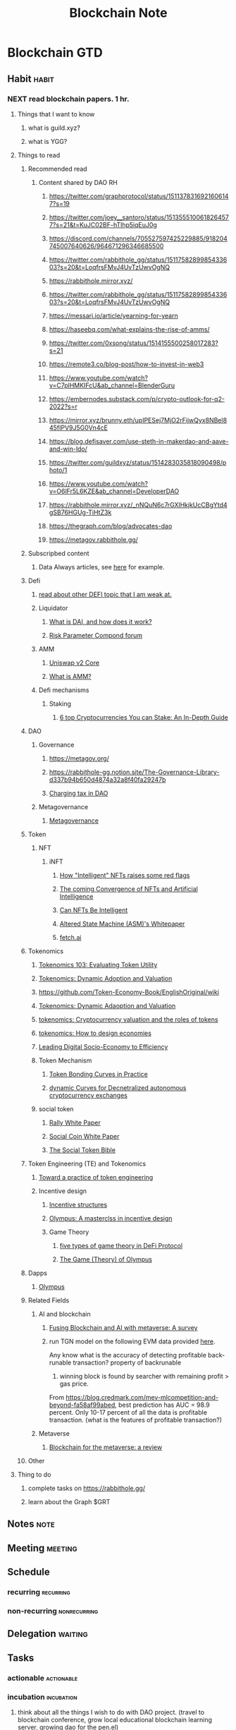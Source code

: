 #+TITLE: Blockchain Note
#+filetags: blockchain
#+hugo_base_dir: /home/awannaphasch2016/org/projects/sideprojects/website/my-website/hugo/quickstart

* Blockchain GTD
** Habit :habit:
:PROPERTIES:
:CATEGORY: Habit
:LOGGING:  DONE(!)
:ARCHIVE:  %s_archive::* Habits
:END:
*** NEXT read blockchain papers. 1 hr.
SCHEDULED:   <2022-04-22 Fri .+3d>
:PROPERTIES:
:STYLE: habit
:REPEAT_TO_STATE: NEXT
:ID:       272664dd-8691-419c-a1c6-78aed89b4a4d
:LAST_REPEAT: [2022-04-17 Sun 10:53]
:END:
:LOGBOOK:
- State "DONE"       from "NEXT"       [2022-04-19 Tue 19:48]
- State "DONE"       from "NEXT"       [2022-04-17 Sun 10:53]
- State "DONE"       from "NEXT"       [2022-04-16 Sat 13:28]
- State "DONE"       from "NEXT"       [2022-04-11 Mon 14:37]
- State "DONE"       from "NEXT"       [2022-04-10 Sun 20:41]
- State "DONE"       from "NEXT"       [2022-04-09 Sat 14:40]
:END:
**** Things that I want to know
:LOGBOOK:
CLOCK: [2022-04-19 Tue 18:44]--[2022-04-19 Tue 18:45] =>  0:01
:END:
***** what is guild.xyz?
***** what is YGG?
**** Things to read
***** Recommended read
****** Content shared by DAO RH
******* https://twitter.com/graphprotocol/status/1511378316921606147?s=19
******* https://twitter.com/joey__santoro/status/1513555100618264577?s=21&t=KuJC02BF-hTlhp5iqEuJ0g
******* https://discord.com/channels/705527597425229885/918204745007640626/964671296346685500
******* https://twitter.com/rabbithole_gg/status/1511758289985433603?s=20&t=LoqfrsFMvJ4UvTzUwvOgNQ
:PROPERTIES:
:ID:       5a8373fb-a8a2-42fc-b93e-6f9757b97e35
:END:
******* https://rabbithole.mirror.xyz/
******* https://twitter.com/rabbithole_gg/status/1511758289985433603?s=20&t=LoqfrsFMvJ4UvTzUwvOgNQ
******* https://messari.io/article/yearning-for-yearn
******* https://haseebq.com/what-explains-the-rise-of-amms/
******* https://twitter.com/0xsong/status/1514155500258017283?s=21
******* https://remote3.co/blog-post/how-to-invest-in-web3
******* https://www.youtube.com/watch?v=C7plHMKIFcU&ab_channel=BlenderGuru
******* https://embernodes.substack.com/p/crypto-outlook-for-q2-2022?s=r
******* https://mirror.xyz/brunny.eth/upIPESej7MjO2rFijwQyx8NBel845fIPV9J5G0Vn4cE
******* https://blog.defisaver.com/use-steth-in-makerdao-and-aave-and-win-ldo/
******* https://twitter.com/guildxyz/status/1514283035818090498/photo/1
******* https://www.youtube.com/watch?v=O6lFr5L6KZE&ab_channel=DeveloperDAO
******* https://rabbithole.mirror.xyz/_nNQuN6c7rGXlHkjkUcCBgYtd4gSB76HGUg-TiHtZ3k
******* https://thegraph.com/blog/advocates-dao
******* https://metagov.rabbithole.gg/
***** Subscripbed content
****** Data Always articles, see [[https://mail.google.com/mail/u/0/#inbox/FMfcgzGpFgvPPTcWQvsBcBPDMdWgTfDs][here]] for example.
***** Defi
****** [[https://calblockchain.mirror.xyz/c56CHOu-Wow_50qPp2Wlg0rhUvdz1HLbGSUWlB_KX9o][read about other DEFI topic that I am weak at.]]
****** Liquidator
******* [[https://medium.com/mycrypto/what-is-dai-and-how-does-it-work-742d09ba25d6][What is DAI, and how does it work?]]
******* [[https://www.comp.xyz/t/risk-parameter-updates-2022-03-08/3065][Risk Parameter Compond forum]]
:PROPERTIES:
:ID:       227ccf86-f968-41fa-be06-4882a926139c
:END:
****** AMM
******* [[https://uniswap.org/whitepaper.pdf][Uniswap v2 Core]]
******* [[https://www.coindesk.com/learn/2021/08/20/what-is-an-automated-market-maker/][What is AMM?]]
****** Defi mechanisms
******* Staking
******** [[https://www.coindesk.com/learn/6-top-cryptocurrencies-you-can-stake/][6 top Cryptocurrencies You can Stake: An In-Depth Guide]]
***** DAO
****** Governance
:PROPERTIES:
:ID:       2a46b190-05cd-421f-b17e-b3ebaade2e1e
:END:
******* https://metagov.org/
******* https://rabbithole-gg.notion.site/The-Governance-Library-d337b94b650d4874a32a8f40fa29247b
******* [[https://www.google.com/search?q=charging+tax+in+dao&rlz=1C1CHBF_enUS941US941&oq=charging+tax+in+dao&aqs=chrome..69i57j33i160l2.3371j0j7&sourceid=chrome&ie=UTF-8][Charging tax in DAO]]
****** Metagovernance
******* [[https://metagov.org/][Metagovernance]]
***** Token
:PROPERTIES:
:ID:       290426cf-afbd-4a3b-a3ed-c24bc8603e75
:END:
****** NFT
******* iNFT
:PROPERTIES:
:ID:       1007119b-874a-46e6-978f-24ec2de033f0
:END:
******** [[https://www.coindesk.com/policy/2021/12/10/how-intelligent-nfts-raise-some-red-flags/][How "Intelligent" NFTs raises some red flags]]
******** [[https://www.coindesk.com/business/2021/10/25/the-coming-convergence-of-nfts-and-artificial-intelligence/][The coming Convergence of NFTs and Artificial Intelligence]]
******** [[https://blockworks.co/can-nfts-be-intelligent/][Can NFTs Be Intelligent]]
******** [[https://whitepaper.alteredstatemachine.xyz/how-asm-works/ai-agents#defi-trading-agent][Altered State Machine (ASM)'s Whitepaper]]
:PROPERTIES:
:ID:       2656a945-d794-481b-b8c0-9390263b4929
:END:
******** [[https://fetch.ai/network/][fetch.ai]]
:PROPERTIES:
:ID:       586db600-41f5-48b0-bb63-3edf08d0d80e
:END:
***** Tokenomics
****** [[https://cryptonat.substack.com/p/tokenomics-103-utility?s=r][Tokenomics 103: Evaluating Token Utility]]
:PROPERTIES:
:ID:       b6990d75-686d-400c-9770-ccc880079441
:END:
****** [[https://academic.oup.com/rfs/article-abstract/34/3/1105/5891182][Tokenomics: Dynamic Adoption and Valuation]]
:PROPERTIES:
:ID:       aef4f9b4-aafc-474e-917f-8681c5d82f00
:END:
****** https://github.com/Token-Economy-Book/EnglishOriginal/wiki
****** [[https://academic.oup.com/rfs/article/34/3/1105/5891182][Tokenomics: Dynamic Adaoption and Valuation]]
:PROPERTIES:
:ID:       446868da-e9a0-404a-ad13-0d550d0feeae
:END:
****** [[https://voxeu.org/article/cryptocurrency-valuation-and-roles-tokens][tokenomics: Cryptocurrency valuation and the roles of tokens]]
****** [[https://departmentofplay.net/tokenomics-how-to-design-economies-for-crypto-games/][tokenomics: How to design economies]]
****** [[https://arxiv.org/pdf/2008.02538.pdf][Leading Digital Socio-Economy to Efficiency]]
****** Token Mechanism
******* [[https://tokeneconomy.co/token-bonding-curves-in-practice-3eb904720cb8][Token Bonding Curves in Practice]]
******* [[https://arxiv.org/abs/2101.02778][dynamic Curves for Decnetralized autonomous cryptocurrency exchanges]]
****** social token
******* [[https://www.rallyapp.com/assets/docs/RallyWhitePaper.pdf][Rally White Paper]]
:PROPERTIES:
:ID:       40b3026e-702f-47b2-83c2-f84bbd29ae39
:END:
******* [[https://soco-snp.github.io/whitepaper/social_coin_white_paper.pdf][Social Coin White Paper]]
:PROPERTIES:
:ID:       a7850a77-e4f1-4a1e-a744-7be26eb9dedb
:END:
******* [[https://www.google.com/search?q=social+token+mechanism&rlz=1C1CHBF_enUS941US941&oq=social+token+mechanism&aqs=chrome..69i57j33i160.3755j0j7&sourceid=chrome&ie=UTF-8][The Social Token Bible]]
:PROPERTIES:
:ID:       47a935ab-7c9f-4c1a-baf4-ac6302a27d7f
:END:

***** Token Engineering (TE) and Tokenomics
****** [[https://www.google.com/search?q=toward+a+practice+of+token+engineering&rlz=1C1CHBF_enUS941US941&oq=toward+a+practice+of+token+engineering&aqs=chrome..69i57j0i22i30j69i64.2576j0j7&sourceid=chrome&ie=UTF-8][Toward a practice of token engineering]]
:PROPERTIES:
:ID:       42da129c-8507-444d-aec2-357d3447a3db
:END:
****** Incentive design
******* [[https://cobie.substack.com/p/incentives-structures?s=r][Incentive structures]]
******* [[https://threebody.capital/blog/2021/10/15/olympus-a-masterclass-in-incentive-design][Olympus: A masterclss in incentive design]]
******* Game Theory
******** [[https://coinyuppie.com/5-types-of-game-theory-in-defi-protocols/][five types of game theory in DeFi Protocol]]
******** [[https://olympusdao.medium.com/the-game-theory-of-olympus-e4c5f19a77df][The Game (Theory) of Olympus]]
:PROPERTIES:
:ID:       2383d1fc-3d4b-49cc-b32c-aa2faf09ddb9
:END:
***** Dapps
****** [[https://www.youtube.com/watch?v=5tpamw5r3lA&ab_channel=OlympusDAO][Olympus]]
***** Related Fields
****** AI and blockchain
:PROPERTIES:
:ID:       167722d0-a6df-453a-a038-309328e1581e
:END:
******* [[https://arxiv.org/pdf/2201.03201.pdf][Fusing Blockchain and AI with metaverse: A survey]]
******* run TGN model on the following EVM data provided [[https://blog.credmark.com/mev-mlcompetition-and-beyond-fa58af99abed][here]].
Any know what is the accuracy of detecting profitable back-runable transaction?
property of backrunable
1. winning block is found by searcher with remaining profit > gas price.

From https://blog.credmark.com/mev-mlcompetition-and-beyond-fa58af99abed, best prediction has AUC = 98.9 percent.
Only 10-17 percent of all the data is profitable transaction.  (what is the features of profitable transaction?)
****** Metaverse
******* [[https://arxiv.org/pdf/2203.09738.pdf][Blockchain for the metaverse: a review]]
***** Other
**** Thing to do
***** complete tasks on https://rabbithole.gg/

***** learn about the Graph $GRT
** Notes :note:
** Meeting :meeting:
:PROPERTIES:
:ID:       32a2d056-255e-44d5-8988-bc4bce0cf69f
:END:
** Schedule
*** recurring :recurring:
*** non-recurring :nonrecurring:
:PROPERTIES:
:ID:       129d2565-35e2-4442-92b5-0365f0721ef9
:END:
** Delegation :waiting:
** Tasks
*** actionable :actionable:
*** incubation :incubation:
:PROPERTIES:
:ID:       4e07ebc4-f3a2-40c8-8fa5-65e026010af0
:END:
**** think about all the things I wish to do with DAO project. (travel to blockchain conference, grow local educational blockchain learning server, growing dao for the pen.el)
* Blogs :blog:
:PROPERTIES:
:ID:       dceb76be-56c5-45f1-9502-914c0ed92dea
:END:
** Economic inside blockchain: How does supply-demand mechanism works in blockchain?
:PROPERTIES:
:ID:       5c267d7f-6508-4298-8548-d1b5ec42a3f1
:EXPORT_FILE_NAME: Economic inside blockchain: How does supply-demand mechanism works in blockchain?
:END:
*** Gas and Denominations of coins
:PROPERTIES:
:ID:       5332332e-d8d5-4297-b41e-68223867029e
:END:
#+caption: Denominations of Ethers
#+name: img
#+LABEL: fig:img
#+attr_html: :width 300px
[[file:./images/screenshot_20220315_124959.png]]

In this section, we will focus on denominations of Ethers. The goal is to provide more concrete example into denomination of a coin.

If you are familiar with Etherem, we have heard Wei and GWei. These are not the only two denominators of Ethers. List of all denominators of Ether is shown in Fig. ref:img which is from Etherem yellow paper (aka. technical white paper). [[cite:&wood2014ethereum]]

These denominators are units of gas cost in transaction. When talking about cost of gas, using GWei is more convenience, hence, a more widely use as a unit of gas price. I cannot find any historical reason why GWei is chosen over Wei other than convenience.

Transaction cost can be easily calculated as (amount of gas $\times$ cost per unit of gas.)

Still, It is important to talk about mechanism in which Wei is value.
Wei value is calculated based on demands of transaction and supply of gas. We will discuss more about economy of block later.

The idea behind gas is to make user pays for computational resources required to complete a transaction on a blockchain. This mechanism directly influence demands of a user to run the transaction and computation cost of a smart contract. [[cite:&el2021decentralized]]

*** Optimizing number of gas supply of blockchain at a given point in time.
:PROPERTIES:
:ID:       eac18665-6dcd-49b0-8a67-893ba3f9c470
:END:
Since number of gas available is equivalent of supply, and production of supplies depend on block size (gas limit per block) and times it take to validate the block (difficulty of the block puzzle.). To maximize number of gas supply, we can adjust difficulties of block puzzle such that (number of block $\times$ size of block) is maximize.

The level of difficulties also has to take into account mining power per time unit. Therefore, at a given point in time, we are given mining power per time unit and we have to solve for difficulties that maximize number of gas supply. See the problem statement below for clarification.

#+BEGIN_SRC
Problem statement
-----------------

Given (mining power per time unit),
We must solve for optimal level of (puzzle difficulties) such that (size of block) and (number of blocks) will results in maximum number of gas supplies

Base on the following constraints.
1. More difficult puzzle --implies--> bigger block -> less number of block
2. number of gas supply = block size * number of block
#+END_SRC

Difficulty level has the following formula. [fn:1]

\begin{equation}
Difficulty\_level = HashRate / Constant
\end{equation}

Exactly, HashRate is the "mining power per time unit" we mentioned above.

It is important to note that HashRate cannot be calculated in real time instead it newly generate per cycle which is about 14 days. Hence, calculation of HashRate lags behind actual supply and demand in the market.

*** What is the incentive to mine?
As we mentioned above that supply of gas controlled by HashRate, but what exactly is the underlying incentives for mining? the answer is coins as minnig's reward. For every time block puzzle is solved,  fixed number of "reward" is given to miner in the form of coins.

To sum up, solving a block puzzle generate reward to the miner as in the form of coins and these same coins (such as bitcoin) are added to the economy as supply of blocks that contains gas. Furthermore, the coins itself is an asset which contain value and are tradable and whose value is controlled by "coins market".

*** Blockchain economy: Economy of computation vs Economy of coins
In my understanding, there are two different markets which I called "coin market" (economy of computation) and "computation market." (economy of coins)

I have discussed above about how mechanism of both market works together, but it may not be clear to you. So I have a dedicated section to clarify the distinction between the two markets.

"Computation market" is the market that involves miner, smart contract, and gas. Miners supplies gas by solving puzzle (aka mining). Smart contract can be think of as demand in the market because number gas must be paid as a cost to compute these smart contracts. Lastly, gas is the entity whose value is calculated as (price of Gwei $\times$ number of Gwei) and is used to value cost of transaction.

"Coin market" is the market that involves coins owner (which may or may not be miners themselves, coins buyer, and coins. Coin owners are those who possess coins. Coins buyers are those who wants to be the future owner of the coins. Lastly, coins is an entity that hold monetary values and can use as transfer of wealth.

So at this point, you might be asking "How are the two markets influence one another?"
The only factor that tight the market together is "incentive of the miner." The only reason that miner mines coins is because the coin can be traded in the "coin market" with "real money". And it just happens that the mined coins are, in facts, consist of blocks which provide supply to the "computation market."

*** Footnote
[fn:1] [[https://www.eastshore.xyz/factors-affecting-cryptocurrency-mining-profit/][Factors Affecting Cryptocurrency Mining Profits]]

*** Bibliography :ignore:
bibliography:/home/awannaphasch2016/org/papers/org-mode-bibtex.bib

** Understand blockchain
*** TODO How to calculate profit from mining?
- ref
  - [[https://www.eastshore.xyz/factors-affecting-cryptocurrency-mining-profit/][Factors AFfecting Cryptocurrency Mining Profit]]

Factors that effect mining profit including
- Algorithms (revenue per block due to difficult of block puzzle.)
- Miners (Competitive calculation speed, power cost, and hardware cost.)
- Farm Maintenance ( mining strategy e.g. time of the day to mine and power that use to mine)
- Crypt Market (coin prices, hashrate growth rate, difficulty growth rate etc.)
  - Blockchain mechanism like difficulty adjustment work to stabilize coin in the medium to long term. For this reason, ability to predict rate of change of difficulty and hashrate can be con considered as competitive edges to secure short term profit.

HashRate is the sum of all miner's hashrate.
What does HashRate do?
*** TODO What is Social token?
:PROPERTIES:
:ID:       83128b21-7ef2-4bdb-b3c3-fd45f2a138d7
:END:
social token can be thought of as the third type of assets where the first two types are tangible and non-tangible assets [[cite:&soco2020socialcoin]].

tangible assets are physical assets and intangible assets are assets centered on the relationship between people, creativity and knowledge. Social assets is a special type of intangible assets that forcus on relationship between people in a community.

Social assets are constantly generated from users activity online. for example, type of community in which one is in and history of text messaging etc.

Currently, platforms collect "social" data generated by their users. Users gain no benefit from data in which they created. For example, One user activity may bring 1k people traffic to the platform, only platform get the benefit of the user activity. What if users can own their own data? With web3 technology like blockchain, these data/metadata about users activity by itself and activities between users can now be tracked and own by the users themselves. This in itself is the web3 philosophy which I state as followed "users own data they generated and users gains stakes of project in which they contribute."

**** TODO write about how to price social token
Solution for setting price of social token is by using bonding curve [fn:2] .
what is bonding curve?
""
A bonding curve is a mathematical concept used to describe the relationship between price and the supply of an asset. The basis of the bonding curve is the idea that when a person purchases an asset that is available in a limited quantity (like Bitcoin), then each subsequent buyer will have to pay slightly more for it.

**** TODO Reading List
***** understand mechanism used in social token.
****** [[https://www.forbes.com/sites/forbesfinancecouncil/2021/09/20/social-tokens-a-web-30-playbook-for-monetizing-yourself/?sh=3dee18e02e44][Social toekns: A Web 3.0 Playbook for monetizing yourself]]
:PROPERTIES:
:ID:       4c85b4cf-53dc-4e07-b27a-2990f05fe387
:END:
****** [[https://outlierventures.io/research/understanding-social-tokens/][understand social tokens]]
:PROPERTIES:
:ID:       0d11ae61-28aa-4a21-9892-9dc238af1463
:END:
****** [[cite:&soco2020socialcoin]]
***** survey on DAO
****** https://stanford-jblp.pubpub.org/pub/rise-of-daos/release/1
***** understand bonding curve
****** [[https://iandevendorf.medium.com/uniswap-a-closer-look-at-the-bonding-curve-62f98b2af927][Uniswap: A close look at the bonding curve]]


**** Bibliography :ignore:
:PROPERTIES:
:ID:       3ec11dc6-c830-4cf1-98c8-c356a4b476ab
:END:
bibliography:/home/awannaphasch2016/org/papers/org-mode-bibtex.bib
*** TODO Tokenomics (Cryptoeconomics) and Token Engineering.
:PROPERTIES:
:ID:       33af5e87-ed9f-4068-9b8b-d82eda916c8f
:END:

Any medium of exchange is a share believe. Money is a share believe in modern economic. One can think of money as global shared believe. In tokenomics, token are a share believe within community. One can think of token as local shared believe. Similar to economic in general, value of token depends on supply and demands. Due to the locality property of token, memes factor is also required to evaluate level of community shared believe. One can get a intuitive of memes factor by getting information from the following examples: energy in their Discord, activity on their Twitter, do people make this token or protocol part of their identity, How long have people been active in the community.

What’s the energy like in their Discord? How active are they on Twitter? Do people make this token or protocol part of their identity? How long have people been active in the community?

Philosophical speaking, motivation drive efforts. Effort is a seed of creation and innovation. It just happens that money provides universal motivation due to its utility which is measured by speed of conversion from itself to other assets. Money has fastest conversion rates. Of course, the utility of money exists at all, as a result of shared believe --- global shared believe. Putting philosophy aside, in addition to supply-demand and meme factors, return on investment (ROI) is undeniably a driving factor DAO.

Tokenomics are tokenize economy. Voshmgir et al. [[cite:&voshmgir2020foundations]] frame tokenomics as a subfield of economics system, see ref:tokenomics_sytem.

#+name: tokenomics_sytem
#+caption: Cryptoeconomic systems are complex socio-economic system. The image is taken from [[cite:&voshmgir2020foundations]].
#+Attr_html: :width 500px
[[file:./images/screenshot_20220504_020205.png]]

**** Token Engineering (TE)
:PROPERTIES:
:ID:       3c424f96-387b-4053-bcf4-8dd5d7e299f3
:END:
Voshmgir et al. cite:&voshmgir2020foundations mentioned that tokenomics' design was subjective and lack rigorous approach and purposed to adopt approaches from existing interdisciplinary field. According to [[cite:&kreitenweis2021token]], token engineering (TE) disciplinary is the most recent engineering discipline after software engineering. TE was mentioned for the first time in 2018. The goal of TE is to bring engineering practice into tokenomics's design by providing methodology to go from ideation to design, modeling, simulation, testing, deployment, and maintentance. Figure ref:interdisciplinary_in_tokenomics shows venn diagram of disciplines that TE can benefit from. Framing TE as a new engineering discipline allows researchers to adapt large body of existing literature and avoid reinvent the wheel.

[what mechinsm in peer-to-peer/web3/blockchain that tokenless-economy doesn't have?]


#+name: interdisciplinary_in_tokenomics
#+caption: Interdisciplinary in token engineering. The image is taken from [[cite:&voshmgir2020foundations]].
#+attr_html: :width 500px
[[file:./images/screenshot_20220504_022613.png]]

#+name: TE_process
#+caption: [fn:13]
#+attr_html: :width 500px
[[file:./images/screenshot_20220503_120746.png]]

[write about methodology of ET]

ref:generalizing_crypto_assets are entities that move around blockchain networks.
- TE is hybrid system of discrete and continuous system. Example of discrete state are decision,  Example of continuous states are changing in number of token.
- example is Sweetcoin
  - requirement
    - the more sweetcoin is used by a user, the less interest rate a user has to pay (the ratio of fees incurred to fees paid!)
  - result
    - mechanism is required to find invariant property such that discount action transition to state where user obtain discount under a set of requirement.

#+name: generalizing_crypto_assets [fn:14]
#+attr_html: :width 500px
[[file:./images/screenshot_20220504_030555.png]]

#+name: peer_coordination
#+attr_html: :width 500px
[[file:./images/screenshot_20220504_031852.png]]

#+name: platform_coordination
#+attr_html: :width 500px
[[file:./images/screenshot_20220504_032100.png]]

#+attr_html: :width 500px
[[file:./images/screenshot_20220504_040219.png]]

#+attr_html: :width 500px
[[file:./images/screenshot_20220504_040305.png]]

***** TE from an Economic Perspective [fn:15]
Goal is to models combined all scale of economics modeling including micro, institutional and macro economics.

[DSGE is used in real life by which entity?]
[what is the assumption of DSGE?]

TEC attempt to DSGE model as a template to map DSGE layers to tokenomics layer. Existing solution in DSGE can be adapted to tokenomics.

#+caption: working backward from existing economic theory to TE.
#+attr_html: :width 500px
[[file:./images/screenshot_20220504_051540.png]]

#+caption: institutional economics
#+attr_html: :width 500px
[[file:./images/screenshot_20220504_052138.png]]

#+attr_html: :width 500px
[[file:./images/screenshot_20220504_053347.png]]

#+attr_html: :width 500px
[[file:./images/screenshot_20220504_053422.png]]

#+caption: The picture show dynamic stochastic general equillibrium model layers. Token designer can map similarity of these layer with token design.
#+attr_html: :width 500px
[[file:./images/screenshot_20220504_053616.png]]

#+attr_html: :width 500px
[[file:./images/screenshot_20220504_054233.png]]

***** Functional/Utility Layers
first layer make sure that token will provide utility.
***** Incentive Layers
:PROPERTIES:
:ID:       41738688-9adb-41ba-a6f9-d45ae7483dd3
:END:
Given functional layer is implemented, incentive layer make sure that members are incentivize to perform unharmful action such that constraints in functional layer is obeyed.

Steps to design and economic game is the following [fn:10]
1. Choose a goal
2. Choose a reward mechanism
3. Choose a reward function to match it.

Example of Bitcoin [fn:10]
1. maximize network security to avoid double spends
2. Tokens distributed relative to security contribution of each miner
3. Proof of work and block production acceptance and fork avoidance
****** Game theory
:PROPERTIES:
:ID:       26286376-d6f5-4357-9cf9-1cbcc614d29e
:END:
Game theory are useful in DAO design because it involve interaction of many participants. Design of game theory is categorized into player design and mechanism design. Player design optimize player decisions to maximize their utility gain. Player design goals is to establish equilibrium (e.g. Perfect equilibrium and Nash equilibrium). Effort in player design is put toward finding Nash equilibrium. Nash equilibrium is established when there is no incentive to deviate from the initial strategy to reach optimal outcomes for all players. On the other hand, mechanism design theory studies the mechanisms by which a particular outcomes and results can be achieved. Mechanism design doesn't need to account for equilibrium. Intuitively, the desired outcome can be reached if players doesn't make bad action. In this case, there is no need for players to find the best action.

Game theory should be designed for all weather of the markets. Participants have different incentive to join or abandon the project as market rises and fall.

One common strategy of tokenomic game theory is "lockups." lockups is a mechanism employed by staking. When staking on tokens, the protocol creates and incentive for locking your tokens in a contracts which will return some form of reward in return. This lockups is a form of "conviction voting" [[cite:&honkanen2021organizational]] that is used outside of governance mechanism. Conviction voting is one of many voting mechanism of DOA governance [[cite:&honkanen2021organizational]]. This form of voting goals is to weighted value of vote by time the vote has been submitted for

Game-theoretic approach simplifying assumption imposed by designer knowledge. For this reason, it is difficult to incorporate non-rationality. Furthermore, this disable tokenomics mechanism to evolve to adapt to unknown and unknown unknown. Even when designers have an opportunity to adapt the system, game-theoretic approach requires high computation over-head causing necessary but inevitable delay which allows the problem to amplify its damage or emerge into new and bigger problem.

Incentivai approach the problem by provides parameters to AI models and delegate responsibility of optimization to AI models [[cite:&grudzien2019incentive]]. This approach doesn't simplify dynamic nature of the problems. However, assumptions still exists. The assumptions lie in hyper-parameters of AI models and capability of AI models to find optimal solution. Therefore, instead of training AI end-to-end, AI models can be used as tools to explore optimal strategies outside of the game-theoretic solution. In summary, AI models can substitute mathematical models as optimization components within TE framework.

[explain TE frameworks]

****** Mechanism Design [fn:10]
#+BEGIN_QUOTE
"Programming human behavior through carefully design incentives" by Sam Williams
#+END_QUOTE

Human -> Mechanism -> Money -> Goal

Examples project with mechanism design are Bird (distributed scooter company), Bit Torrent, Bitcoin.

#+BEGIN_QUOTE
Incentives are often more powerful than the moral frameworks of player in economic games
#+END_QUOTE

Mechanism design in decentralize system is harder to terminate/update/recovery than in centralized system.
Example of this problem is bitcoin block size that is programmed to have 1M limit as a results people demand to bit for their transaction to be included in the block and drive up rewards per block which is a great news for miner. For this reason, there is no incentive for miner to agree on increase the block size.
****** Problem with game theory an mechanism design

#+attr_html: :width 500px
[[file:./images/screenshot_20220504_041344.png]]

#+attr_html: :width 500px
[[file:./images/screenshot_20220504_041728.png]]

Game theory assumes that game is static, but tokenomics games are not static. To deal with dynamic system, focus should be on control system. This bring back to optimization and to evolutionary algorithm. The goal that should be focus on is how to control evolution of the game and try to understand how it evolves and what it can and cannot evolve. To understand evolution of emergent system, one must find property of the system then add property as a requirement to constraint of the desired system. The iteration continue. This process continuously and systematically narrow down incentives space towards desired behavior.

**** TE Mechanism for DAO
:PROPERTIES:
:ID:       a2b3355d-4929-43f0-bafa-7b337024eda7
:END:
[add content about [[*Evolution from Web1 to Web3][Evolution from Web1 to Web3]]. what have changed? what problem have been solved? mention spamming problem.]

#+name: Traditional Network Effect vs Token Network Effect
#+caption: Traditional Network Effect vs Token Network Effect. See [fn:11]
#+attr_html: :width 500px
[[file:./images/screenshot_20220423_161152.png]]

Use financial incentive to compensate for the lack of utility during the bootstrap phrase of start up. See figure ref:Traditional.
***** Fair Token Distribution.
:PROPERTIES:
:ID:       e98fbb75-53c4-49d1-8a97-426fe85207d6
:END:
the goal of the article is to come up with a framework that evaluate whether token distribution during DAO expansion phase is fair.

Main goal of token distribution should be to distribute token into hands of user. Unfairness in token distribution stage, which is the first stage of tokenomics, have compounded effects overtimes.

Token distribution mechanism are mining, ICOs, AirDrops Markle mine, and lock drop [[cite:&daly2019why]] .
Mining goal is fair and wide distribution with easy access. Problem with mining is that token can be pre-mined and imbalance of information distribution on how and when to mine and associated risk such as solvers take partial reward, miner extractable value (MEV), from miners. AirDrop solve information imbalance by simply giving away free token. However, this attracts less enthusiastic people which increase risk of idle and decrease token circulation. ICO (token sale) solve information imbalance and token idleness by allowing investors to buy token during token sale. However, ICO is a form of fund raising. Existing problem of fund raising is wealth imbalance, where richer individuals can buy more token, which leads to concentration of power defeating purposing of decentralization.

Markle mine separate fund raising from distribution by selling computation power rathen than token.

Lock drop allows user to stake target token with other tokens.
[explain stake mechanism]

***** Token Bonding Curve
Aoal is to reduce cost of protocol.
According to theory of firm, firm exists because it reduce cost of operation by reducing friction and increase efficiency of operation

pay people to communicate when bandwidth is low. people pay to communicate when bandwidth is high. This mechanism can be

Token model that allow community to create wealth together by solving coordination problem. This is done by creating reward and cost for information sharing. (utility)

#+attr_html: :width 500px
[[file:./images/screenshot_20220504_162145.png]]

#+attr_html: :width 500px
[[file:./images/screenshot_20220504_163032.png]]

#+attr_html: :width 500px
[[file:./images/screenshot_20220504_163117.png]]

[summarize content about [[https://roamresearch.com/#/app/AdaptiveGraphStucture/page/Blf2y9t4F][theory of the firm]]]

***** Social token

**** Evaluate Value of Token
***** token supply-demand mechanism
****** mechanism to determine value of token
******* demand mechanism
:PROPERTIES:
:ID:       069b5f01-53da-4703-a9b5-8553448e5b28
:END:
Economic aggregate demands are aggregated from 5 categories of aggregate demand: =consumer spending=, =business spending=, =government spending=, and =export minus import=. The aggregate demand formulae is $AD = C + I + G + (X-M)$ where c is consumer spending, $I$ is =business spending=, $G$ is government spending and $X-M$ is =export - import=, I is business spending, G is government spending and $X - M$ is export minus import.

[How is Aggregate Demand measure? C, I, G, (X-M) how is each evaluated?]

Evaluation of economic demand, which I will call =global demand=, are done in mass. (As of <2022-04-22 Fri>, I am not 100 percent sure that the statement is true)

[How to evaluate demands for DAO? how to evaluate meme factor?]

Rather than measuring demands directly, one can get evaluate utility of a token. There are four types of utility: Spending vs Holding, Cash flows, Governance, and Collateral [fn:8].

Some tokens are designed to be either spent (spending token) or hold (holding token).
Utility of holding token depends on supply and demands of the token itself. This is equivalent to money. In the other word, token as an medium of exchange. On the other hand,

Designing purpose for spending token is such that the token itself has no holding utility. In the other word, tokens should be bought to spent. The faster one spends the token, the less opportunity cost the token creates --- there is no cash flow or other utilities while holding token. Spending token must be spent to realized utility gain. This is rather a common usecase in real life. Imagine a concert ticket. The ticket utility is to get an individual into a concern. That's all its utility. Sure, there are a period where the prices of ticket fluctuate due to demand-supply right before the concert started. After the concert is finished, utility and demands reaches zero. Example of spending token is $LINK token which is used to buy Chainlink's services, see figure ref:$LINK for $LINK token historical prices. When analyses price level of a spending token, one should think from the token implementor point of view. In the case of $LINK, Chainlink doesn't want its services to be expensive, hence Chainlink may implement mechanism to keep the price low. Another reason to avoid holding a spending token.

#+name: $LINK token historical prices.
#+caption: An example of holding token prices. $LINK token is used to buy Chainlink's services.
#+attr_html: :width 500px
[[file:./images/screenshot_20220423_114515.png]]

[When should one implement holding token instead of spending token?]

******** Cash flows from holding token
:PROPERTIES:
:ID:       f89b3a0d-fbe4-43fe-bbac-510286a47863
:END:
If you decide to hold a token, what is the utility that holding token should bring? The obvious reason is to increase in values of total token holds in the future. Total value of token in blockchain project increase is via incentives engineering either by
1. Discouraging people from selling your token
2. Encouraging people to buy the token.

To increase value of total tokens,

******* supply mechanism
This mechanism concerns inflation/deflation components of token which is a function of the following factors: number of existed token, token in circulation, token distribution, unlock schedule of remaining token.

Token mechanism that can effect token values are burns and split. One can amplify ROI by utilizing staking and lockup among other.

Question that we should ask ourselves with regard to supply.
1. Where is the supply right now?
2. Where will it be in the future
3. When will it be there
4. How will it get there?
******** Token Distribution
******** Supply Metrics
:PROPERTIES:
:ID:       8919b745-7f2c-415b-91a4-1efe83913e7d
:END:
The market cap and the fully diluted valuation (FDV) are the two common metrics. The market cap measure total value of all tokens at the current time point while FDV measure total value of all token of all possible supply that can be produced.

The market cap is the circulating supply of tokens multiplied by the token price. The FDV is the current price multiplied by the max supply, if all tokens were in circulation.

A way to think of this is if the market cap is 10% of the FDV and the tokens are all released in the next year. Project will have to grow 10x to maintain its current price. So the question one should ask before invest in the project long term is "Will price of cost increase by 10x when all supply is released?"

******** Supply Circulation
Knowing number of tokens released at a given point in time is not enough. Velocity of the token circulation is also important. Velocity depends on circulating supply. circulating supply is a supplpy of actively traded toke. "Inactivity" of token calculation differs between information platforms supplying the API.

#+caption: circulating supply of $RAIDER
#+attr_html: :width 500px
[[file:./images/screenshot_20220422_224334.png]]

#+caption: circulating supply of $CRV
#+attr_html: :width 500px
[[file:./images/screenshot_20220422_224500.png]]

******** Supply Expansions and Contractions Mechanism
Emission rates is a mechanism of injecting new tokens into the circulation. The impact of emission rates depends heavily on the initial token distribution. This is because often time token emission are release based on percentage of total tokens. Size does matter.

********* Emission Schedules
#+name: JonesDAO's emission overtime
#+caption: JonesDAO's emission overtime
#+attr_html: :width 500px
[[file:./images/screenshot_20220422_225225.png]]
********* Performance-based Emissions
Example is CVX tokens. Number of tokens release will be

Convex is a good example of this, with most of the CVX tokens being emitted based on how many CRV tokens are earned using their pools [fn:7]. As of <2022-04-22 Fri>, I don't understand the process yet.

******** Example of Token supply
********* $LUNA
$LUNA burn mechanism in proportion to increase rate of usage. See figure ref:$Luna.

#+name: $Luna Total Supply History
#+attr_html: :width 500px
[[file:./images/screenshot_20220422_085720.png]]


[Add information about staking, burns, lockups, taxes]

[example of how lockups reward staker. where is reward coming from and why? it said here [fn:6] that various protocol will rewards staker from lockups.]
********* $JONES
According to ref:JonesDAO's, So for that 6 month period, the inflation rate will be more than doubled. And the new tokens entering the market will exclusively be going to people who got in at a heavily discounted price,

**** Bibliography :ignore:
:PROPERTIES:
:ID:       3ec11dc6-c830-4cf1-98c8-c356a4b476ab
:END:
bibliography:/home/awannaphasch2016/org/papers/org-mode-bibtex.bib
*** TODO Survey on Web3 Logins
:PROPERTIES:
:ID:       e43c50da-13b5-4ac4-a1bd-d6f265e7d0ad
:END:
#+attr_html: :width 500px
[[file:./images/screenshot_20220501_181205.png]]
*** Surveys
**** TODO Survey on Block Mining Technique and Gamification of Mining [fn:9]
***** Reward Payout
****** Mining Pool
- Mining Shares
- Proportional Reward Scheme
***** Gamification of Mining
****** Pool Hopping
****** Pool Cannibalization
Contribute to mining pool but the miner found a block, it doesn't report the block it solved. it cannibalized rewards of other miners. This behavior cannot be detected unless the statistic is significant.
****** Pool Wars
A miner choose whether to commit pool cannibalism or mine honestly.
**** TODO Survey on Block Mining Attack [fn:9]
**** TODO Survey on blockchain protocol
:PROPERTIES:
:ID:       779f154b-6c5a-4870-8ad8-ba47a91315c1
:END:

#+caption: Trust in instritutions
#+attr_html: :width 500px
[[file:./images/screenshot_20220423_162342.png]]

| Protocol Name      | Symbol  | Description |
| Proof of Work      | PoW     |             |
| Proof of Space     | PoSpace |             |
| Proof of Authority |         |             |
| Proof of Credit    | POC     |             |

***** Proof of Work (PoW)
***** Proof of Space (PoSpace)

** History of blockchain
*** Lesson learned from Etherem
:PROPERTIES:
:ID:       1a6f88be-7df9-4844-9963-221d3dda4345
:END:

DAO hardfork (mentioned at https://youtu.be/VcuEm53f5GM?list=PLM4u6XbiXf5qXKZixrDpN3ZSwH_8UabPq&t=1002) [fn:12].
** Data Analysis on Blockchain Data
:PROPERTIES:
:ID:       4538520e-695c-46fb-b653-f77c229cb9d7
:END:
* Terminologies
:PROPERTIES:
:ID:       85e4c857-d657-42ce-827e-e8937d05ef47
:END:
** SPL-token
* Content
** Understand transaction information
*** etherscan
:PROPERTIES:
:ID:       78bcbb60-f996-4233-bc68-aefd781b5c45
:END:
wallet address has 42 character example =0x73278a12a96b95b37ba35149A958FB8e02F35f5A=.

* FAQs
** How long does it takes for bitcoin to generate collision crash?
:PROPERTIES:
:ID:       64301380-9bad-4531-b6f2-08878552ef95
:END:
bitcoin generates around $2^{128 }=3x10^{38}$

Estimate capacity of Bitcoin system is to perform 180 million tera hashes/sec = $180x10^{18}$ hashes/sec

To find a collision, this network will need $3*10^{38}/(180*10^{18})$ which is around $10^{18}$ seconds or $10^{10}$ years. Life of Universe is approx. $10^{10}$ years.

* Footnotes
:PROPERTIES:
:ID:       28d07008-82c9-417e-a16d-19efff54db83
:END:
[fn:15] [[https://www.youtube.com/watch?v=50FaTTTL6hY&list=PL-GxJch-YeZcU6Jm988U0waydYTLa43NZ&index=5&ab_channel=TokenEngineering][TE from an Economic Perspective | Shermin Voshmgir and Krzysztof Paruch]]
[fn:14] [[https://www.youtube.com/watch?v=DsRG9uZmME8&ab_channel=TokenEngineering][Token Engineering Fundamentals | Michael Zargham & Matt Barlin, BlockScience]]
[fn:13] [[https://www.youtube.com/watch?v=_qNnVgIAmro&ab_channel=GrandAmphiTh%C3%A9atre][Angela Kreitenweis: Token Engineering Research Groups A Multidisciplinary use case for Open Science]]
[fn:12] [[https://www.youtube.com/watch?v=VcuEm53f5GM&list=PLM4u6XbiXf5qXKZixrDpN3ZSwH_8UabPq&index=25&ab_channel=a16z][Cryptonetworks and Cities: Analogies]]
[fn:11] [[https://www.youtube.com/watch?v=UZWYGCxE_-w&list=PLM4u6XbiXf5qXKZixrDpN3ZSwH_8UabPq&index=18&ab_channel=a16z][Social Networking in 2030: How Could Crypto Change Things?]]
[fn:10] [[https://www.youtube.com/watch?v=gCFlGLbI_kE&ab_channel=TechCrunch][Sam Williams: Mechanism Design 101]]
[fn:9] [[https://www.youtube.com/watch?v=6qfoylDftK8&ab_channel=BlockchainatBerkeley][Bitcoin in the Wild: Game Theory and Attackes]]
[fn:8] [[https://cryptonat.substack.com/p/tokenomics-103-utility?s=r][Tokenomics 103: Evaluting Token Utility]]
[fn:7] [[https://docs.convexfinance.com/convexfinance/general-information/tokenomics][CVX token emission strategy]]
[fn:6] [[https://cryptonat.substack.com/p/tokenomics-101?s=r][Tokenomics 101: The Basics of EValuating Cryptocurrencies -- DeFriday #19]]
[fn:5] [[https://medium.com/fei-protocol/the-tribe-token-distribution-887f26169e44][The TRIBE Token Distsribution]]
[fn:4] [[https://www.frontiersin.org/articles/10.3389/fbloc.2021.613115/full][Organizational Building Blocks for Blockchain Governance: A Survey of 241 Blockchain White Papers]]
[fn:3] [[https://docs.fei.money/governance/fei-dao][Fei Protocol Documentation]]
[fn:2] [[https://www.reddit.com/r/dao/comments/p6ekxb/what_is_a_social_token_nft/][What is a Social token? (NFT)]]
